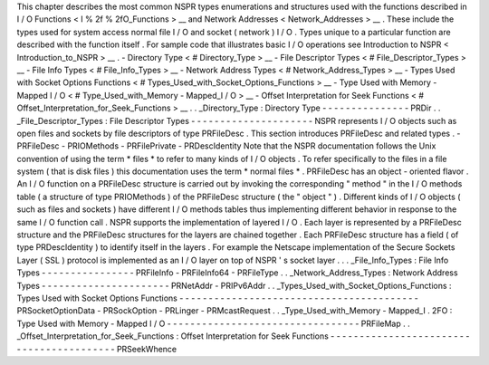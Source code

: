 This
chapter
describes
the
most
common
NSPR
types
enumerations
and
structures
used
with
the
functions
described
in
I
/
O
Functions
<
I
%
2f
%
2fO_Functions
>
__
and
Network
Addresses
<
Network_Addresses
>
__
.
These
include
the
types
used
for
system
access
normal
file
I
/
O
and
socket
(
network
)
I
/
O
.
Types
unique
to
a
particular
function
are
described
with
the
function
itself
.
For
sample
code
that
illustrates
basic
I
/
O
operations
see
Introduction
to
NSPR
<
Introduction_to_NSPR
>
__
.
-
Directory
Type
<
#
Directory_Type
>
__
-
File
Descriptor
Types
<
#
File_Descriptor_Types
>
__
-
File
Info
Types
<
#
File_Info_Types
>
__
-
Network
Address
Types
<
#
Network_Address_Types
>
__
-
Types
Used
with
Socket
Options
Functions
<
#
Types_Used_with_Socket_Options_Functions
>
__
-
Type
Used
with
Memory
-
Mapped
I
/
O
<
#
Type_Used_with_Memory
-
Mapped_I
/
O
>
__
-
Offset
Interpretation
for
Seek
Functions
<
#
Offset_Interpretation_for_Seek_Functions
>
__
.
.
_Directory_Type
:
Directory
Type
-
-
-
-
-
-
-
-
-
-
-
-
-
-
-
PRDir
.
.
_File_Descriptor_Types
:
File
Descriptor
Types
-
-
-
-
-
-
-
-
-
-
-
-
-
-
-
-
-
-
-
-
-
NSPR
represents
I
/
O
objects
such
as
open
files
and
sockets
by
file
descriptors
of
type
PRFileDesc
.
This
section
introduces
PRFileDesc
and
related
types
.
-
PRFileDesc
-
PRIOMethods
-
PRFilePrivate
-
PRDescIdentity
Note
that
the
NSPR
documentation
follows
the
Unix
convention
of
using
the
term
\
*
files
*
to
refer
to
many
kinds
of
I
/
O
objects
.
To
refer
specifically
to
the
files
in
a
file
system
(
that
is
disk
files
)
this
documentation
uses
the
term
\
*
normal
files
*
.
PRFileDesc
has
an
object
-
oriented
flavor
.
An
I
/
O
function
on
a
PRFileDesc
structure
is
carried
out
by
invoking
the
corresponding
"
method
"
in
the
I
/
O
methods
table
(
a
structure
of
type
PRIOMethods
)
of
the
PRFileDesc
structure
(
the
"
object
"
)
.
Different
kinds
of
I
/
O
objects
(
such
as
files
and
sockets
)
have
different
I
/
O
methods
tables
thus
implementing
different
behavior
in
response
to
the
same
I
/
O
function
call
.
NSPR
supports
the
implementation
of
layered
I
/
O
.
Each
layer
is
represented
by
a
PRFileDesc
structure
and
the
PRFileDesc
structures
for
the
layers
are
chained
together
.
Each
PRFileDesc
structure
has
a
field
(
of
type
PRDescIdentity
)
to
identify
itself
in
the
layers
.
For
example
the
Netscape
implementation
of
the
Secure
Sockets
Layer
(
SSL
)
protocol
is
implemented
as
an
I
/
O
layer
on
top
of
NSPR
'
s
socket
layer
.
.
.
_File_Info_Types
:
File
Info
Types
-
-
-
-
-
-
-
-
-
-
-
-
-
-
-
-
PRFileInfo
-
PRFileInfo64
-
PRFileType
.
.
_Network_Address_Types
:
Network
Address
Types
-
-
-
-
-
-
-
-
-
-
-
-
-
-
-
-
-
-
-
-
-
-
PRNetAddr
-
PRIPv6Addr
.
.
_Types_Used_with_Socket_Options_Functions
:
Types
Used
with
Socket
Options
Functions
-
-
-
-
-
-
-
-
-
-
-
-
-
-
-
-
-
-
-
-
-
-
-
-
-
-
-
-
-
-
-
-
-
-
-
-
-
-
-
-
-
PRSocketOptionData
-
PRSockOption
-
PRLinger
-
PRMcastRequest
.
.
_Type_Used_with_Memory
-
Mapped_I
.
2FO
:
Type
Used
with
Memory
-
Mapped
I
/
O
-
-
-
-
-
-
-
-
-
-
-
-
-
-
-
-
-
-
-
-
-
-
-
-
-
-
-
-
-
-
-
-
-
PRFileMap
.
.
_Offset_Interpretation_for_Seek_Functions
:
Offset
Interpretation
for
Seek
Functions
-
-
-
-
-
-
-
-
-
-
-
-
-
-
-
-
-
-
-
-
-
-
-
-
-
-
-
-
-
-
-
-
-
-
-
-
-
-
-
-
-
PRSeekWhence
